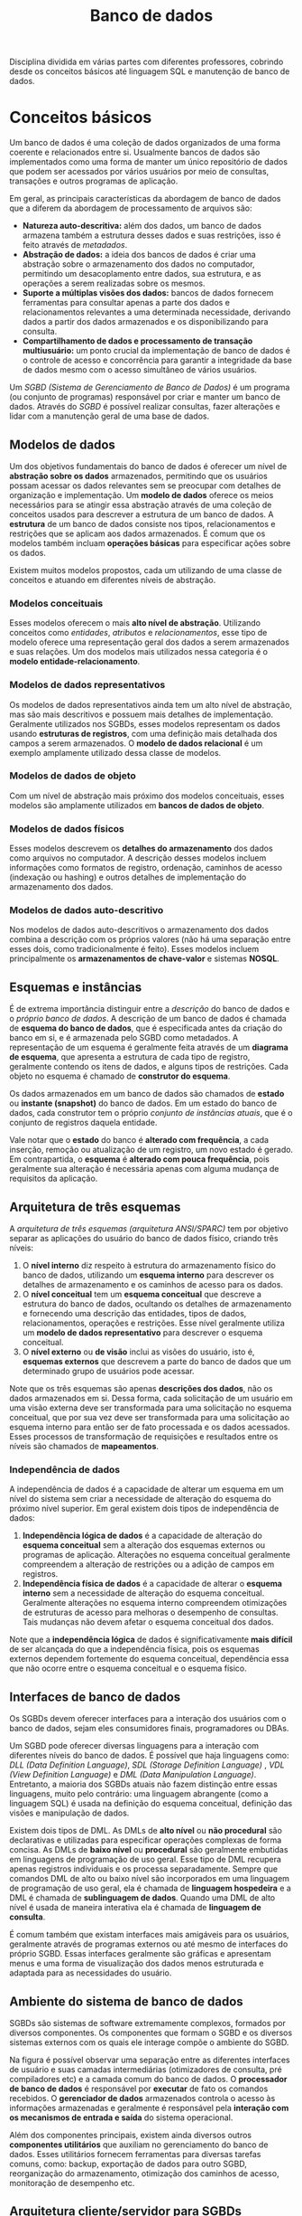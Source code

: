 #+title:Banco de dados

Disciplina dividida em várias partes com diferentes professores, cobrindo desde os conceitos básicos até linguagem SQL e manutenção de banco de dados.

* Conceitos básicos
Um banco de dados é uma coleção de dados organizados de uma forma coerente e relacionados entre si. Usualmente bancos de dados são implementados como uma forma de manter um único repositório de dados que podem ser acessados por vários usuários por meio de consultas, transações e outros programas de aplicação.

Em geral, as principais características da abordagem de banco de dados que a diferem da abordagem de processamento de arquivos são:

- *Natureza auto-descritiva:* além dos dados, um banco de dados armazena também a estrutura desses dados e suas restrições, isso é feito através de /metadados/.
- *Abstração de dados:* a ideia dos bancos de dados é criar uma abstração sobre o armazenamento dos dados no computador, permitindo um desacoplamento entre dados, sua estrutura, e as operações a serem realizadas sobre os mesmos.
- *Suporte a múltiplas visões dos dados:* bancos de dados fornecem ferramentas para consultar apenas a parte dos dados e relacionamentos relevantes a uma determinada necessidade, derivando dados a partir dos dados armazenados e os disponibilizando para consulta.
- *Compartilhamento de dados e processamento de transação multiusuário:* um ponto crucial da implementação de banco de dados é o controle de acesso e concorrência para garantir a integridade da base de dados mesmo com o acesso simultâneo de vários usuários.

Um /SGBD (Sistema de Gerenciamento de Banco de Dados)/ é um programa (ou conjunto de programas) responsável por criar e manter um banco de dados. Através do /SGBD/ é possível realizar consultas, fazer alterações e lidar com a manutenção geral de uma base de dados.

#+caption: Diagrama simplificado de um ambiente de sistema de banco de dados.
#+attr_org: :width 300
[[../Attachments/BD/bancodedados.png]]

** Modelos de dados
Um dos objetivos fundamentais do banco de dados é oferecer um nível de *abstração sobre os dados* armazenados, permitindo que os usuários possam acessar os dados relevantes sem se preocupar com detalhes de organização e implementação. Um *modelo de dados* oferece os meios necessários para se atingir essa abstração através de uma coleção de conceitos usados para descrever a estrutura de um banco de dados. A *estrutura* de um banco de dados consiste nos tipos, relacionamentos e restrições que se aplicam aos dados armazenados. É comum que os modelos também incluam *operações básicas* para especificar ações sobre os dados.

Existem muitos modelos propostos, cada um utilizando de uma classe de conceitos e atuando em diferentes níveis de abstração.

*** Modelos conceituais
Esses modelos oferecem o mais *alto nível de abstração*. Utilizando conceitos como /entidades/, /atributos/ e /relacionamentos/, esse tipo de modelo oferece uma representação geral dos dados a serem armazenados e suas relações. Um dos modelos mais utilizados nessa categoria é o *modelo entidade-relacionamento*.

*** Modelos de dados representativos
Os modelos de dados representativos ainda tem um alto nível de abstração, mas são mais descritivos e possuem mais detalhes de implementação. Geralmente utilizados nos SGBDs, esses modelos representam os dados usando *estruturas de registros*, com uma definição mais detalhada dos campos a serem armazenados. O *modelo de dados relacional* é um exemplo amplamente utilizado dessa classe de modelos.

*** Modelos de dados de objeto
Com um nível de abstração mais próximo dos modelos conceituais, esses modelos são amplamente utilizados em *bancos de dados de objeto*.

*** Modelos de dados físicos
Esses modelos descrevem os *detalhes do armazenamento* dos dados como arquivos no computador. A descrição desses modelos incluem informações como formatos de registro, ordenação, caminhos de acesso (indexação ou hashing) e outros detalhes de implementação do armazenamento dos dados.

*** Modelos de dados auto-descritivo
Nos modelos de dados auto-descritivos o armazenamento dos dados combina a descrição com os próprios valores (não há uma separação entre esses dois, como tradicionalmente é feito). Esses modelos incluem principalmente os *armazenamentos de chave-valor* e sistemas *NOSQL*.

** Esquemas e instâncias
É de extrema importância distinguir entre a /descrição/ do banco de dados e o /próprio banco de dados/. A descrição de um banco de dados é chamada de *esquema do banco de dados*, que é especificada antes da criação do banco em si, e é armazenada pelo SGBD como metadados. A representação de um esquema é geralmente feita através de um *diagrama de esquema*, que apresenta a estrutura de cada tipo de registro, geralmente contendo os itens de dados, e alguns tipos de restrições. Cada objeto no esquema é chamado de *construtor do esquema*.

#+caption: Um exemplo de diagrama de esquema.
#+attr_org: :width 400
[[../Attachments/BD/diagramadeesquema.png]]

Os dados armazenados em um banco de dados são chamados de *estado* ou *instante (snapshot)* do banco de dados. Em um estado do banco de dados, cada construtor tem o próprio /conjunto de instâncias atuais/, que é o conjunto de registros daquela entidade.

Vale notar que o *estado* do banco é *alterado com frequência*, a cada inserção, remoção ou atualização de um registro, um novo estado é gerado. Em contrapartida, o *esquema* é *alterado com pouca frequência*, pois geralmente sua alteração é necessária apenas com alguma mudança de requisitos da aplicação.

** Arquitetura de três esquemas
A /arquitetura de três esquemas (arquitetura ANSI/SPARC)/ tem por objetivo separar as aplicações do usuário do banco de dados físico, criando três níveis:

1. O *nível interno* diz respeito à estrutura do armazenamento físico do banco de dados, utilizando um *esquema interno* para descrever os detalhes de armazenamento e os caminhos de acesso para os dados.
2. O *nível conceitual* tem um *esquema conceitual* que descreve a estrutura do banco de dados, ocultando os detalhes de armazenamento e fornecendo uma descrição das entidades, tipos de dados, relacionamentos, operações e restrições. Esse nível geralmente utiliza um *modelo de dados representativo* para descrever o esquema conceitual.
3. O *nível externo* ou *de visão* inclui as visões do usuário, isto é, *esquemas externos* que descrevem a parte do banco de dados que um determinado grupo de usuários pode acessar.

#+caption: A arquitetura de três esquemas.
#+attr_org: :width 500
[[../Attachments/BD/arquiteturatresesquemas.png]]

Note que os três esquemas são apenas *descrições dos dados*, não os dados armazenados em si. Dessa forma, cada solicitação de um usuário em uma visão externa deve ser transformada para uma solicitação no esquema conceitual, que por sua vez deve ser transformada para uma solicitação ao esquema interno para então ser de fato processada e os dados acessados. Esses processos de transformação de requisições e resultados entre os níveis são chamados de *mapeamentos*.

*** Independência de dados
A independência de dados é a capacidade de alterar um esquema em um nível do sistema sem criar a necessidade de alteração do esquema do próximo nível superior. Em geral existem dois tipos de independência de dados:

1. *Independência lógica de dados* é a capacidade de alteração do *esquema conceitual* sem a alteração dos esquemas externos ou programas de aplicação. Alterações no esquema conceitual geralmente compreendem a alteração de restrições ou a adição de campos em registros.
2. *Independência física de dados* é a capacidade de alterar o *esquema interno* sem a necessidade de alteração do esquema conceitual. Geralmente alterações no esquema interno compreendem otimizações de estruturas de acesso para melhoras o desempenho de consultas. Tais mudanças não devem afetar o esquema conceitual dos dados.

Note que a *independência lógica* de dados é significativamente *mais difícil* de ser alcançada do que a independência física, pois os esquemas externos dependem fortemente do esquema conceitual, dependência essa que não ocorre entre o esquema conceitual e o esquema físico.

** Interfaces de banco de dados
Os SGBDs devem oferecer interfaces para a interação dos usuários com o banco de dados, sejam eles consumidores finais, programadores ou DBAs.

Um SGBD pode oferecer diversas linguagens para a interação com diferentes níveis do banco de dados. É possível que haja linguagens como: /DLL (Data Definition Language)/, /SDL (Storage Definition Language)/ , /VDL (View Definition Language)/ e /DML (Data Manipulation Language)/. Entretanto, a maioria dos SGBDs atuais não fazem distinção entre essas linguagens, muito pelo contrário: uma linguagem abrangente (como a linguagem SQL) é usada na definição do esquema conceitual, definição das visões e manipulação de dados.

Existem dois tipos de DML. As DMLs de *alto nível* ou *não procedural* são declarativas e utilizadas para especificar operações complexas de forma concisa. As DMLs de *baixo nível* ou *procedural* são geralmente embutidas em linguagens de programação de uso geral. Esse tipo de DML recupera apenas registros individuais e os processa separadamente. Sempre que comandos DML de alto ou baixo nível são incorporados em uma linguagem de programação de uso geral, ela é chamada de *linguagem hospedeira* e a DML é chamada de *sublinguagem de dados*. Quando uma DML de alto nível é usada de maneira interativa ela é chamada de *linguagem de consulta*.

É comum também que existam interfaces mais amigáveis para os usuários, geralmente através de programas externos ou até mesmo de interfaces do próprio SGBD. Essas interfaces geralmente são gráficas e apresentam menus e uma forma de visualização dos dados menos estruturada e adaptada para as necessidades do usuário.

** Ambiente do sistema de banco de dados
SGBDs são sistemas de software extremamente complexos, formados por diversos componentes. Os componentes que formam o SGBD e os diversos sistemas externos com os quais ele interage compõe o ambiente do SGBD.

#+caption: Módulos componentes de um SGBD.
#+attr_org: :width 500
[[../Attachments/BD/modulossgbd.png]]

Na figura é possível observar uma separação entre as diferentes interfaces de usuário e suas camadas intermediárias (otimizadores de consulta, pré compiladores etc) e a camada comum do banco de dados. O *processador de banco de dados* é responsável por *executar* de fato os comandos recebidos. O *gerenciador de dados* armazenados controla o acesso às informações armazenadas e geralmente é responsável pela *interação com os mecanismos de entrada e saída* do sistema operacional.

Além dos componentes principais, existem ainda diversos outros *componentes utilitários* que auxiliam no gerenciamento do banco de dados. Esses utilitários fornecem ferramentas para diversas tarefas comuns, como: backup, exportação de dados para outro SGBD, reorganização do armazenamento, otimização dos caminhos de acesso, monitoração de desempenho etc.

** Arquitetura cliente/servidor para SGBDs
As arquiteturas de SGBDs têm seguido as tendências de arquitetura de sistemas de computação em geral. As *primeiras arquiteturas eram centralizadas* e consistiam em um mainframe para oferecer os serviços principais do SGBD a vários terminais conectados. Entretanto, com a melhoria na capacidade de processamento de computadores pessoais, a arquitetura cliente/servidor começou a se popularizar, chegando até aos sistemas de gerenciamento de banco de dados.

A primeira mudança foi uma separação dos componentes do SGBD entre cliente e servidor. As *interfaces* com o usuário e os *programas* de aplicação foram movidos para o *lado do cliente*, enquanto as funcionalidades relacionadas ao processamento de consultas e transações permaneceram no lado do servidor. Nesse tipo de arquitetura o servidor muitas vezes é chamado de servidor de *consulta*, *transação* e até mesmo de *servidor SQL*. A comunicação entre cliente e servidor é dada através de um padrão de drivers chamado de *ODBC* (/Open Database Connectivity/), que oferece uma *API* para que os programas no cliente interajam com o SGBD. Arquiteturas de SGBD com essas características são chamadas de *arquiteturas de duas camadas*, pois os componentes do SGBD são distribuídos entre dois sistemas: cliente e servidor.

A popularização da /web/ criou novas necessidades nos sistemas computacionais dessa área, dando origem à *arquitetura de três camadas*, que acrescenta uma camada intermediária entre o cliente e o servidor de banco de dados. Essa *camada intermediária* é chamada de *servidor de aplicação* (ou servidor web). Esse servidor intermediário é responsável por lidar com as diversas regras de negócio envolvidas no sistema.

#+caption: Arquitetura cliente/servidor em três camadas
#+attr_org: :width 400
[[../Attachments/BD/arquiteturaclienteservidor.png]]

Dessa forma, os programas de cliente *não interagem diretamente* com o servidor de banco de dados, e sim com o servidor de aplicação, que por sua vez se torna um cliente do servidor de banco de dados. Isso tem algumas implicações interessantes, como a melhora da segurança no sentido de que agora o servidor intermediário pode fornecer uma camada de autenticação dos usuários e validar as solicitações processadas.

* Modelagem conceitual de dados
O desenvolvimento de uma aplicação de banco de dados é uma tarefa que envolve diversas etapas, desde o *levantamento de requisitos* até a implementação das operações disponíveis sobre os dados. Nesse sentido, o desenvolvimento de uma aplicação de banco de dados está muito ligado ao desenvolvimento de software em geral, empregando técnicas que muitas vezes são do campo da engenharia de software.

#+caption: As principais fases do projeto de banco de dados
#+attr_org: :width 500
[[file:~/vault/Attachments/BD/fasesprojetodebancodedados.png]]

O levantamento de requisitos tem como objetivo entender e estruturas as necessidades dos usuários do sistema, resultando em *requisitos de dados* e *requisitos funcionais*, que especificam as entidades envolvidas no sistema e as operações (transações) que serão aplicadas a essas entidades.

Após o levantamento de requisitos, inicia-se a criação de um *esquema conceitual* para o banco de dados. O esquema conceitual usa de um *modelo de dados de alto nível* para *representar os requisitos* e incluir detalhes de tipos de entidade, relacionamentos e restrições.

Feito o projeto conceitual, a próxima etapa é a *implementação* do banco de dados usando algum SGBD. Dessa forma o esquema conceitual é transformado em um modelo de dados de implementação específica do SGBD.

** Modelo Entidade-Relacionamento (ER)
O modelo ER define o esquema conceitual do banco de dados fazendo uso de três componentes principais: /entidades/, /atributos/ e /relacionamentos/.

*** Entidades
Uma *entidade* é uma coisa ou objeto (físico ou conceitual) com uma *existência independente*. Um *tipo de entidade* define, através de um *esquema*, uma estrutura para um conjunto de entidades, enquanto o *conjunto de entidades* se refere à coleção de todas as entidades de um determinado tipo armazenadas no banco.

Tipos de entidade que não possuem atributos-chave próprios são chamados *tipos de entidade fraca*. As entidades pertencentes a esses tipos são *identificadas pelos seus relacionamentos* com outras entidades. Os tipos de entidades que se relacionam e identificam um tipo de entidade fraca são chamados de *tipos de entidade de identificação* ou *proprietário*. Um tipo de entidade fraca sempre tem uma *restrição de participação total* (dependência de existência) com relação ao relacionamento que a identifica. Note que nem toda dependência de existência resulta em um tipo de entidade fraca. Um tipo de entidade fraca normalmente tem um atributo chamado de *chave parcial*, que a identifica dentre as demais entidades fracas relacionadas à mesma entidade proprietária.

*** Atributos
Cada entidade possui *atributos*, que são propriedades específicas que a descrevem. Pela natureza da complexidade de descrição de entidades, existem diferentes tipos de atributos, possibilitando um alto nível de expressividade nos modelos ER.

*Atributos simples* (ou atômicos), são atributos que descrevem uma característica indivisível de uma entidade. Em contrapartida, os *atributos compostos* podem ser subdivididos em partes menores (atributos simples) e independentes. Os atributos que possuem apenas um valor por entidade são chamados de *atributos de valor único*. Em alguns casos é possível que um atributo represente um conjunto de valores para uma mesma entidade, nesse caso ele é chamado de *atributo multivalorado*. Há casos em que é possível obter atributos de uma entidade com base em outros atributos ou relacionamentos, como, por exemplo, dois atributos =data_nascimento= e =idade= de uma entidade. Nesse caso, o atributo =idade= pode ser obtido através do atributo =data_nascimento=, portanto é chamado de *atributo derivável*, enquanto =data_nascimento= é chamado de *atributo armazenado*. Dessa forma, é possível derivar atributos deriváveis de atributos armazenados de uma mesma entidade ou de outras entidades relacionadas.

Vale destacar que cada atributo simples de um tipo de entidade deve estar associado a um *conjunto de valores*, que define possíveis valores daquele atributo. Esses conjuntos de valores podem ser especificados através de tipos de dados primitivos ou até mesmo através de restrições de valores com base nesses tipos (valores mínimos e máximos, caracteres permitidos etc).

Entidade normalmente precisam ser identificadas de alguma forma, para isso existem os *atributos-chave*, que são atributos cujos valores são distintos para cada entidade individual no conjunto de entidades. Como o valor do *atributo-chave é único para cada entidade*, é possível identificar cada entidade de maneira exclusiva através do valor desse atributo. Note que uma entidade pode possuir mais de um atributo-chave, ou até mesmo um conjunto de atributos que componham um atributo-chave através da composição de atributos.

#+caption: Uma representação de carros através de um diagrama ER.
#+attr_org: :width 500
[[file:~/vault/Attachments/BD/dercarroexemplo.png]]

*** Relacionamentos
As entidades de um banco de dados geralmente possuem algum tipo de relacionamento entre si. Um *tipo de relacionamento* define um conjunto de associações entre as entidades de determinados tipos. De forma semelhante à das entidades, um *conjunto de relacionamentos* é um conjunto de *instâncias de relacionamento*, nos quais entidades em particular são associadas a outras entidades.

O *grau* de um tipo de relacionamento é o número dos tipos de entidades participantes daquele tipo de relacionamento. Um tipo de relacionamento de grau dois é chamado de *binário*, enquanto um de grau três é chamado de *ternário*.

Cada tipo de entidade que participa de um tipo de relacionamento desempenha nele um papel em particular. O *nome do papel* especifica o papel que um tipo de entidade desempenha em um tipo de relacionamento. Em relacionamentos nos quais todos os tipos de entidades participantes são distintos geralmente não é necessário especificar o nome do papel. Entretanto, quando um *tipo de entidade participa mais de uma vez* de um relacionamento (relacionamento *recursivo* ou *autorrelacionado*), é essencial definir o nome do papel para distinguir o papel que cada entidade participante desempenha.

Os tipos de relacionamentos podem ter *restrições estruturais* que limitam o número e a forma das *combinações de entidades* que podem participar no conjunto de relacionamentos. A *razão de cardinalidade* para relacionamentos binários especifica o número *máximo de instâncias de relacionamento* em que uma entidade pode participar. As razões de cardinalidade possíveis para tipos de relacionamento binários são: =1:1=, =1:N=, =N:1= =M:N=. Outro tipo de restrição são as *restrições de participação*, especificam se a existência de uma entidade depende de ela estar relacionada a outra entidade por meio do tipo de relacionamento. Essa restrição especifica um *número mínimo* de instâncias de relacionamento em que cada entidade pode participar. Se cada entidade em um conjunto de entidades deve estar relacionada a uma outra entidade, tem-se a chamada *participação total*, ou *dependência de existência*, que define que a existência de uma entidade depende dela estar relacionada à outra. Quando nem todas as entidades de um conjunto precisam necessariamente estar relacionadas à uma outra entidade, tem-se a chamada *participação parcial*.

Assim como as entidades, os relacionamentos também podem ter *atributos*. Esses atributos descrevem aspectos específicos da instância de relacionamento. Dessa forma, em certas situações é possível mover esses atributos para algum dos tipos de entidades participantes (mas esse nem sempre é o caso).

** Modelo Entidade-Relacionamento Estendido (EER)
O modelo EER estende a capacidade de representação do modelo ER tradicional, introduzindo novos conceitos de /modelos de dados semânticos/. Os conceitos introduzidos nesse modelo são, principalmente, os de *subclasse* e *superclasse*, *especialização* e *generalização*, *categoria* e *herança*.

*** Subclasses e superclasses
Subclasses (subtipos de entidade) são subagrupamentos de um tipo de entidade. Muitas vezes, um tipo de entidade pode conter diversos subtipos em seu conjunto que precisam ser distinguidos e representados explicitamente, isso pode ser feito através das *subclasses*. Analogamente, o tipo de entidade do qual uma subclasse é especificada é chamada de *superclasse* para cada uma das subclasses derivadas.

Note que uma entidade-membro da subclasse representa a *mesma entidade* de algum membro da superclasse, ou seja, toda entidade de uma subclasse também é entidade da superclasse, mas adota um /papel/ específico para a subclasse.

#+caption: Exemplo da representação de uma superclasse FUNCIONARIO e suas possíveis subclasses
#+attr_org: :width 600
[[file:~/vault/Attachments/BD/eersubclasses.png]]

Vale destacar que uma subclasse deve *herdar* todos os atributos e tipos de relacionamentos da superclasse. Apesar disso, uma subclasse pode definir atributos e relacionamentos específicos além dos herdados da superclasse.

*** Especialização e generalização
A *especialização* é o processo de *derivar subclasses* de uma superclasse. A ideia é tomar alguma *característica da superclasse como base para a distinção* e definição das subclasses. Já a *generalização* é o *processo inverso* da especialização, consistindo em, dados vários tipos de entidade, generaliza-las em uma *única superclasse* da qual os tipos de entidade são *subclasses*.

É possível definir *condições* nas especializações para determinar exatamente quais entidades se tornam membros de cada subclasse. Essas condições são especificadas sobre o valor de algum *atributo da superclasse*. Subclasses definidas através desse tipo de condição são chamadas de *subclasses definidas por predicado*.

#+caption: Especialização da superclasse FUNCIONARIO definida pelo atributo Tipo_emprego
#+attr_org: :width 600
[[file:~/vault/Attachments/BD/eerespecializacaoatributo.png]]

Quando não há nenhuma condição para determinar os membros de uma subclasse, diz-se que esta é *definida pelo usuário*. Dessa forma, cabe aos usuários do banco de dados determinar manualmente a subclasse no momento da inserção.

É possível ainda a definição da chamada *restrição de disjunção*, que especifica que as subclasses da especialização devem ser *disjuntas*, ou seja, uma entidade pode ser membro de no máximo uma subclasse da especialização. Note que uma especialização definida por um atributo de valor único implica a restrição de disjunção.

Outra restrição possível é a *restrição de completude* total ou parcial. Uma restrição de *especialização total* define que toda entidade da superclasse deve ser um membro de pelo menos uma subclasse da especialização. Já uma *especialização parcial* permite que uma entidade não pertença a qualquer uma das subclasses.

*** Uniões
Em determinados casos pode ser necessário representar uma *coleção de entidades* a partir de diferentes tipos de entidades. Nesse caso, a subclasse representa uma coleção de entidades que é o *subconjunto da união* de entidades de tipos distintos. Esse tipo de subclasse é chamada de *tipo de união* ou *categoria*.

#+caption: Modelagem de duas categorias: PROPRIETARIO e VEICULO_REGISTRADO
#+attr_org: :width 500
[[file:~/vault/Attachments/BD/eercategoria.png]]

No exemplo acima, uma entidade membro de =PROPRIETARIO= deve existir em *apenas uma* das superclasses, ou seja, um proprietário é uma pessoa *ou* um banco *ou* uma empresa.

* Modelo de dados relacional
O modelo de dados relacional foi introduzido por Edgar F. Codd em 1970. Esse modelo se mostrou uma *grande revolução* na área de banco de dados tanto por sua *simplicidade* quanto por sua *base teórica* fundamentada em *relações matemáticas* e *teoria de conjuntos*.

No modelo de dados relacional o banco de dados é representado como uma *coleção de relações*, na qual cada relação é conceitualmente semelhante a uma *tabela* de valores. Cada relação é formada por *tuplas*, que são equivalentes a linhas de uma tabela, e também por *atributos*, equivalentes aos cabeçalhos de uma tabela. Para cada coluna (elemento das tuplas) é necessário especificar quais tipos e estrutura de valores são válidos. Os valores possíveis para cada coluna são representados por um *domínio* de valores.

#+caption: Um exemplo de relação
#+attr_org: :width 800
[[file:~/vault/Attachments/BD/relacaoaluno.png]]

Nessa representação, cada *linha* da tabela *corresponde* a uma *tupla* na relação, e *cada relação representa uma entidade* aluno em particular. Os cabeçalhos da tabela representam os atributos da relação, indicando como interpretar os valores de cada coluna.

As definições dos principais conceitos pertinentes ao modelo de dados relacional são dadas de maneira formal a seguir:

- Um *domínio* $D$ é um conjunto de valores atômicos, ou seja, valores indivisíveis. Um domínio é composto por uma *definição lógica*, um *tipo de dado* e um formato para esses dados. Também é comum atribuir a um domínio um *nome*, que auxilia na interpretação dos seus valores.

- Um *esquema de relação* $R$ de grau $n$, denotado por $R(A_1, A_2, \dots, A_n)$ é composto por um *nome de relação* $R$ e uma lista de atributos $A_1, A_2, \dots, A_n$. Cada atributo $A_i$ é o nome de um papel desempenhado por algum domínio $D$ no esquema de relação $R$. Nesse caso o domínio $D$ é chamado de *domínio* de $A_i$, sendo denotado por $dom(A_i)$. Um esquema de relação é usado para *descrever a estrutura* de uma relação.

- Uma *relação* (ou *estado de relação*) $r$ de um esquema de relação $R(A_1, A_2, \dots, A_n)$, denotado por $r(R)$, é um conjunto de $n$ tuplas $r=\{t_1, t_2, \dots, t_n\}$ tal que cada tupla $t$ é uma *lista ordenada* de $n$ valores $t=<v_1, v_2, \dots, v_n>$, no qual cada valor $v_i$ é um *elemento* de $dom(A_i)$ ou um valor especial =NULL=. Note que o estado de relação representa as tuplas em um dado momento no banco de dados, ou seja, o estado é alterado frequentemente através de operações de inserção, atualização e remoção.

Dadas essas definições, é importante fazer algumas observações:

- Como uma *relação é um conjunto*, as tuplas de uma relação são *únicas* e sua *ordem* dentro da relação *não importa*.
- Como uma *tupla é uma lista ordenada*, a *ordem dos valores* dentro de uma tupla *importa*. Entretanto, é possível definir uma relação de forma a usar um mapeamento ao invés de tuplas, resultando em valores nomeados, eliminando a necessidade de ordenação.
- O modelo relacional é um *modelo plano*. Ou seja, cada valor em uma tupla é um valor *atômico*, não é divisível em outros componentes. Dessa forma, atributos *compostos ou multivalorados* devem ser representados em *relações separadas*, pois não são valores atômicos.
- Valores =NULL= representam valores de atributos desconhecidos ou não aplicáveis a uma tupla.

Um *esquema de banco de dados relacional* $S$ é um conjunto de esquemas de relação $S=\{R_1, R_2, \dots, R_m\}$ e um conjunto de *restrições de integridade* $RI$. Da mesma forma, um *estado de banco de dados relacional* $DB$  de $S$ é um conjunto de estados de relação $DB=\{r_1, r_2, \dots, r_m\}$ tal que cada $r_i$ é um estado de $R_i$ e tal que cada estado satisfaz as restrições de integridade especificadas em $RI$, ou seja, todos os estados são válidos.

** Restrições
Para manter a *integridade do estado* do banco de dados, geralmente são necessárias diversas *restrições* sobre os valores em um estado. Essas restrições podem ser divididas em três categorias:

1. Restrições *implícitas* e inerentes ao modelo de dados relacional.
2. Restrições *explícitas* que podem ser expressas diretamente nos esquemas através de uma /DDL/ (geralmente /SQL/).
3. Restrições de *aplicação* (ou regras de negócios) que não podem ser expressas diretamente nos esquemas do modelo de dados, devendo ser impostas pelos programas de aplicação.

As restrições implícitas seguem diretamente das definições que compõe o modelo relacional, enquanto as restrições de aplicação expressam ideias particulares ao domínio de uma aplicação específica. Sendo assim, a seguir serão descritas as possíveis *restrições explícitas* que podem ser declaradas nos esquemas do modelo de dados.

*** Restrições de domínio
As restrições de domínio especificam que, dentro de cada tupla, o valor de cada atributo $A$ deve ser um *valor indivisível do domínio* $dom(A)$. Esse tipo de restrição garante que os valores dos atributos sejam do mesmo domínio entre as tuplas.

*** Restrições de chave
Geralmente é necessário especificar *subconjuntos de atributos* cuja combinação dos valores precisa ser distinta para todas as tuplas em qualquer estado de uma relação $r(R)$. Esse subconjunto é chamado de *superchave* (denotado por $SCh$) do esquema de relação $R$. Uma superchave especifica uma *restrição de exclusividade* na qual duas tuplas distintas não podem ter o mesmo valor de superchave, ou seja: para todas as tuplas $t_i$ e $t_j$ de um estado de relação $r(R)$, tem-se que:

$$t_i[SCh] \neq t_j[SCh]$$

Uma *chave* (denotada por $Ch$) é um tipo de superchave específico que satisfaz duas propriedades:

1. Duas tuplas distintas em qualquer estado da relação não podem ter valores idênticos para todos os atributos na chave.
2. A chave é uma /superchave mínima/, ou seja, uma superchave da qual não é possível remover nenhum atributo e manter uma restrição de exclusividade.

Os *valores de atributos de chaves* geralmente são utilizados para *identificar exclusivamente* as tuplas na relação. Note também que a propriedade de exclusividade de atributos chave deve ser mantida sempre, ou seja, mesmo com a inserção e alteração de tuplas na relação, os atributos chaves ainda devem ser exclusivos.

Um esquema de relação pode ter mais de uma chave, e nesse caso cada uma das chaves é chamada de *chave candidata*. Entretanto, geralmente especifica-se uma *chave primária* (denotada por $ChP$ ou $PK$) dentre as chaves candidatas. Em um esquema de relação há apenas uma chave primária, e esta é utilizada para identificar as tuplas na relação.

*** Restrições sobre valores =NULL=
É possível especificar se um determinado atributo admite ou não valores =NULL=. Caso seja necessário que um *atributo sempre tenha um valor válido* em todas as tuplas, esse tipo de restrição garante que o valor do atributo nunca será =NULL=.

*** Restrições de integridade
A *restrição de integridade de entidade* garante que nenhum valor de chave primária pode ser =NULL=. Como as chaves primárias são usadas para identificar tuplas em um a relação, se o valor de alguma chave for =NULL= não será possível identificá-la nem referenciá-la.

A *restrição de integridade referencial* é usada para garantir a consistência entre tuplas em relações distintas que se referenciam. A própria definição de *chave estrangeira* (denotada por $ChE$ ou $FK$) define também as propriedades da restrição de integridade referencial.

Um conjunto de atributos $ChE$ no esquema de relação $R_1$ é uma *chave estrangeira* de $R_1$ que referencia a relação $R_2$ se ela satisfizer as seguintes condições:

1. Os atributos em $ChE$ têm o mesmo domínio que os atributos de chave primária $ChP$ de $R_2$.
2. Um valor de $ChE$ em uma tupla $t_1$ do estado atual $r_1(R_1)$ ocorre como um valor de $ChP$ para alguma tupla $t_2$ no estado $r_2(R_2)$ ou é =NULL=. No primeiro caso tem-se $t_1[ChE] = t_2[ChP]$, e diz-se que a tupla $t_1$ *referencia* a tupla $t_2$.

Se essas condições forem mantidas, diz-se que é mantida uma *restrição de integridade referencial* de $R_1$ para $R_2$.
